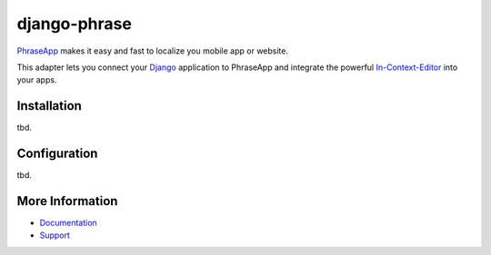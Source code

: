 =============
django-phrase
=============

PhraseApp_ makes it easy and fast to localize you mobile app or website.

This adapter lets you connect your Django_ application to PhraseApp and integrate the powerful In-Context-Editor_ into your apps.

.. _PhraseApp: https://phraseapp.com
.. _Django: https://www.djangoproject.com
.. _In-Context-Editor: https://phraseapp.com/features/context-view


Installation
------------
tbd.

Configuration
-------------
tbd.

More Information
----------------

* Documentation_
* Support_

.. _Documentation: https://phraseapp.com/docs
.. _Support: https://phraseapp.com/support
